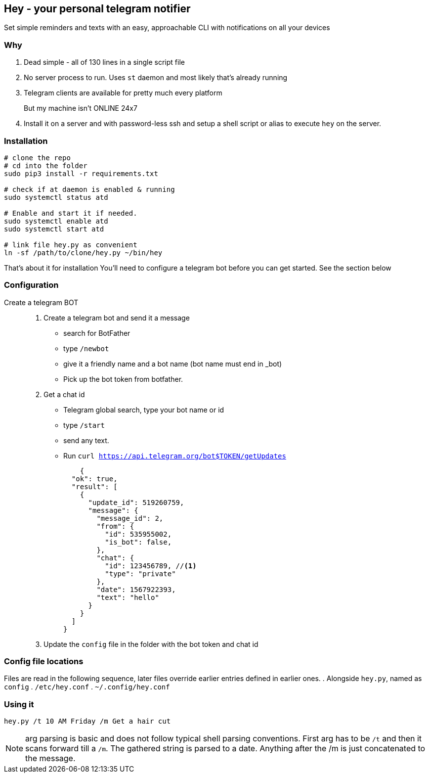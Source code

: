 ## Hey - your personal telegram notifier

Set simple reminders and texts with an easy, approachable CLI with notifications on all your devices

### Why

. Dead simple - all of 130 lines in a single script file
. No server process to run. Uses `st` daemon and most likely that's already running
. Telegram clients are available for pretty much every platform
But my machine isn't ONLINE 24x7::
. Install it on a server and with password-less ssh and setup a shell script or alias to execute `hey` on the server.

### Installation

[source,shell]
----
# clone the repo
# cd into the folder
sudo pip3 install -r requirements.txt

# check if at daemon is enabled & running
sudo systemctl status atd

# Enable and start it if needed.
sudo systemctl enable atd
sudo systemctl start atd

# link file hey.py as convenient
ln -sf /path/to/clone/hey.py ~/bin/hey

----

That's about it for installation
You'll need to configure a telegram bot 
before you can get started. See the section below

### Configuration

Create a telegram BOT::
. Create a telegram bot and send it a message
    * search for BotFather
    * type `/newbot`
    * give it a friendly name and a bot name (bot name must end in _bot)
    * Pick up the bot token from botfather.
. Get a chat id
    * Telegram global search, type your bot name or id
    * type `/start`
    * send any text.
    * Run `curl https://api.telegram.org/bot$TOKEN/getUpdates`
+
[source,shell]
----
    {
  "ok": true,
  "result": [
    {
      "update_id": 519260759,
      "message": {
        "message_id": 2,
        "from": {
          "id": 535955002,
          "is_bot": false,
        },
        "chat": {
          "id": 123456789, //<1> 
          "type": "private"
        },
        "date": 1567922393,
        "text": "hello"
      }
    }
  ]
}
----

. Update the `config` file in the folder with the bot token and chat id

### Config file locations

Files are read in the following sequence, later files override earlier entries defined in earlier ones.
. Alongside `hey.py`, named as `config`
. `/etc/hey.conf`
. `~/.config/hey.conf`

### Using it

[source,shell]
----

hey.py /t 10 AM Friday /m Get a hair cut

----

NOTE: arg parsing is basic and does not follow typical shell parsing conventions. 
First arg has to be `/t` and then it scans forward till a `/m`. The gathered string is 
parsed to a date. Anything after the /m is just concatenated to the message.


